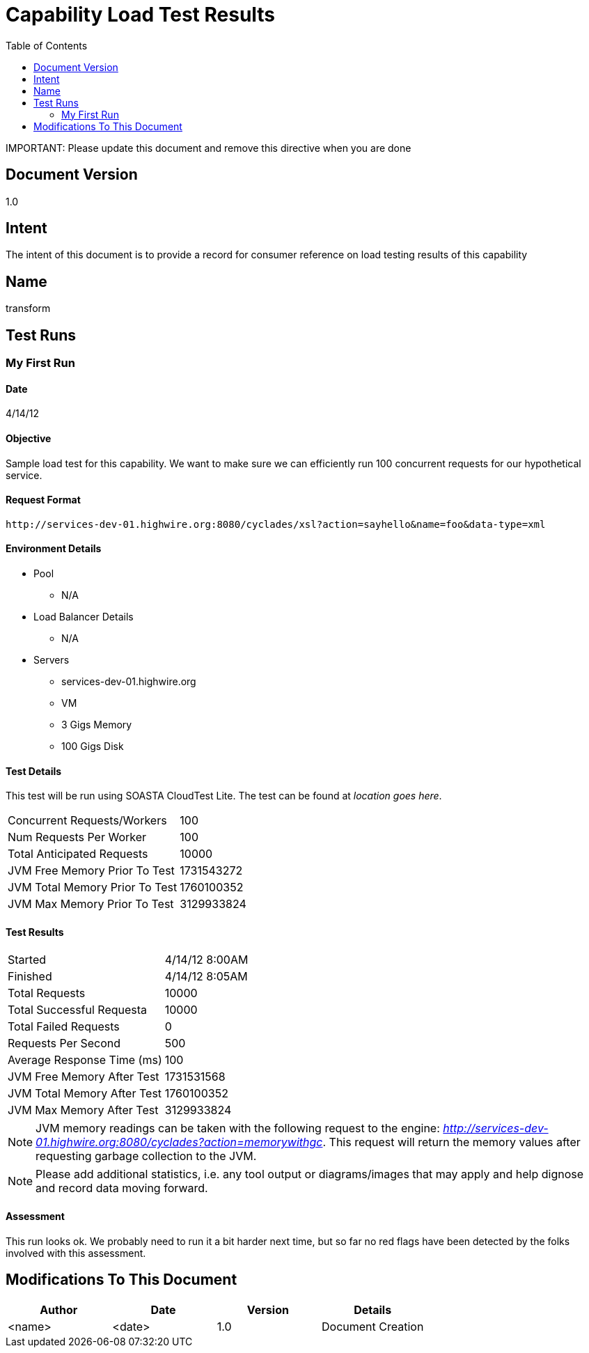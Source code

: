 ////////////////////////////////////////////////////////////////////////////////
Copyright (c) 2012, THE BOARD OF TRUSTEES OF THE LELAND STANFORD JUNIOR UNIVERSITY
All rights reserved.

Redistribution and use in source and binary forms, with or without modification,
are permitted provided that the following conditions are met:

   Redistributions of source code must retain the above copyright notice,
   this list of conditions and the following disclaimer.
   Redistributions in binary form must reproduce the above copyright notice,
   this list of conditions and the following disclaimer in the documentation
   and/or other materials provided with the distribution.
   Neither the name of the STANFORD UNIVERSITY nor the names of its contributors
   may be used to endorse or promote products derived from this software without
   specific prior written permission.

THIS SOFTWARE IS PROVIDED BY THE COPYRIGHT HOLDERS AND CONTRIBUTORS "AS IS" AND
ANY EXPRESS OR IMPLIED WARRANTIES, INCLUDING, BUT NOT LIMITED TO, THE IMPLIED
WARRANTIES OF MERCHANTABILITY AND FITNESS FOR A PARTICULAR PURPOSE ARE DISCLAIMED.
IN NO EVENT SHALL THE COPYRIGHT HOLDER OR CONTRIBUTORS BE LIABLE FOR ANY DIRECT,
INDIRECT, INCIDENTAL, SPECIAL, EXEMPLARY, OR CONSEQUENTIAL DAMAGES (INCLUDING,
BUT NOT LIMITED TO, PROCUREMENT OF SUBSTITUTE GOODS OR SERVICES; LOSS OF USE,
DATA, OR PROFITS; OR BUSINESS INTERRUPTION) HOWEVER CAUSED AND ON ANY THEORY OF
LIABILITY, WHETHER IN CONTRACT, STRICT LIABILITY, OR TORT (INCLUDING NEGLIGENCE
OR OTHERWISE) ARISING IN ANY WAY OUT OF THE USE OF THIS SOFTWARE, EVEN IF ADVISED
OF THE POSSIBILITY OF SUCH DAMAGE.
////////////////////////////////////////////////////////////////////////////////

= Capability Load Test Results
:toc:

[red yellow-background]#IMPORTANT: Please update this document and remove this directive when you are done#

== Document Version
1.0

== Intent
The intent of this document is to provide a record for consumer reference on load testing results of this capability

== Name
transform

== Test Runs

=== My First Run

==== Date
4/14/12

==== Objective
Sample load test for this capability. We want to make sure we can efficiently run 100 concurrent requests for our hypothetical service. 

==== Request Format

----
http://services-dev-01.highwire.org:8080/cyclades/xsl?action=sayhello&name=foo&data-type=xml
----

==== Environment Details

* Pool 
	** N/A
* Load Balancer Details
	** N/A
* Servers
	** services-dev-01.highwire.org
	** VM
	** 3 Gigs Memory
	** 100 Gigs Disk

==== Test Details

This test will be run using SOASTA CloudTest Lite. The test can be found at _location goes here_.

|=========================================================
|Concurrent Requests/Workers	|100
|Num Requests Per Worker	|100
|Total Anticipated Requests	|10000
|JVM Free Memory Prior To Test	|1731543272
|JVM Total Memory Prior To Test |1760100352
|JVM Max Memory Prior To Test 	|3129933824
|=========================================================

==== Test Results

|=========================================================
|Started			|4/14/12 8:00AM
|Finished			|4/14/12 8:05AM
|Total Requests			|10000
|Total Successful Requesta	|10000
|Total Failed Requests		|0
|Requests Per Second		|500
|Average Response Time (ms)	|100
|JVM Free Memory After Test  	|1731531568
|JVM Total Memory After Test    |1760100352
|JVM Max Memory After Test    	|3129933824
|=========================================================

[NOTE]
JVM memory readings can be taken with the following request to the engine: _http://services-dev-01.highwire.org:8080/cyclades?action=memorywithgc_. This request will return the memory values after requesting garbage collection to the JVM.

[NOTE]
Please add additional statistics, i.e. any tool output or diagrams/images that may apply and help dignose and record data moving forward. 

==== Assessment

This run looks ok. We probably need to run it a bit harder next time, but so far no red flags have been detected by the folks involved with this assessment.

== Modifications To This Document

[options="header"]
|=========================================================
|Author			|Date		|Version	|Details
|<name>			|<date>		|1.0		|Document Creation
|=========================================================
